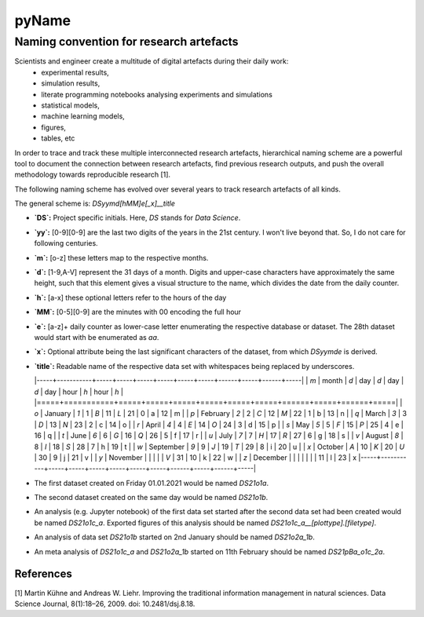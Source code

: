
======
pyName
======

Naming convention for research artefacts
----------------------------------------

Scientists and engineer create a multitude of digital artefacts during their daily work:
    - experimental results,
    - simulation results,
    - literate programming notebooks analysing experiments and simulations
    - statistical models,
    - machine learning models,
    - figures,
    - tables, etc

In order to trace and track these multiple interconnected research artefacts, hierarchical naming scheme are a powerful
tool to document the connection between research artefacts, find previous research outputs, and push the overall
methodology towards reproducible research [1].

The following naming scheme has evolved over several years to track research artefacts of all kinds.

The general scheme is: `DSyymd[hMM]e[_x]__title`

-   **`DS`:** Project specific initials. Here, `DS` stands for *Data Science*.
-   **`yy`:** [0-9][0-9] are the last two digits of the years in the 21st century. I won't live beyond that. So, I do not care for following centuries.
-   **`m`:** [o-z] these letters map to the respective months.
-   **`d`:** [1-9,A-V] represent the 31 days of a month. Digits and upper-case characters have approximately the same height, such that this element gives a visual structure to the name, which divides the date from the daily counter.
-   **`h`:** [a-x] these optional letters refer to the hours of the day
-   **`MM`:** [0-5][0-9] are the minutes with 00 encoding the full hour
-   **`e`:** [a-z]+ daily counter as lower-case letter enumerating the respective database or dataset. The 28th dataset would start with be enumerated as `aa`.
-   **`x`:** Optional attribute being the last significant characters of the dataset, from which `DSyymde` is derived.
-   **`title`:** Readable name of the respective data set with whitespaces being replaced by underscores.

    |-----+-----------+-----+-----+-----+-----+-----+-----+------+-----+------+-----|
    | `m` | month     | `d` | day | `d` | day | `d` | day | hour | `h` | hour | `h` |
    |=====+===========+=====+=====+=====+=====+=====+=====+======+=====+======+=====|
    | `o` | January   | `1` |   1 | `B` |  11 | `L` |  21 |    0 | a   |   12 | m   |
    | `p` | February  | `2` |   2 | `C` |  12 | `M` |  22 |    1 | b   |   13 | n   |
    | `q` | March     | `3` |   3 | `D` |  13 | `N` |  23 |    2 | c   |   14 | o   |
    | `r` | April     | `4` |   4 | `E` |  14 | `O` |  24 |    3 | d   |   15 | p   |
    | `s` | May       | `5` |   5 | `F` |  15 | `P` |  25 |    4 | e   |   16 | q   |
    | `t` | June      | `6` |   6 | `G` |  16 | `Q` |  26 |    5 | f   |   17 | r   |
    | `u` | July      | `7` |   7 | `H` |  17 | `R` |  27 |    6 | g   |   18 | s   |
    | `v` | August    | `8` |   8 | `I` |  18 | `S` |  28 |    7 | h   |   19 | t   |
    | `w` | September | `9` |   9 | `J` |  19 | `T` |  29 |    8 | i   |   20 | u   |
    | `x` | October   | `A` |  10 | `K` |  20 | `U` |  30 |    9 | j   |   21 | v   |
    | `y` | November  |     |     |     |     | `V` |  31 |   10 | k   |   22 | w   |
    | `z` | December  |     |     |     |     |     |     |   11 | l   |   23 | x
    |-----+-----------+-----+-----+-----+-----+-----+-----+------+-----+------+-----|

- The first dataset created on Friday 01.01.2021 would be named `DS21o1a`.
- The second dataset created on the same day would be named `DS21o1b`.
- An analysis (e.g. Jupyter notebook) of the first data set started after the second data set had been created would be named `DS21o1c_a`. Exported figures of this analysis should be named `DS21o1c_a__[plottype].[filetype]`.
- An analysis of data set `DS21o1b` started on 2nd January should be named `DS21o2a_1b`.
- An meta analysis of `DS21o1c_a` and `DS21o2a_1b` started on 11th February should be named `DS21pBa_o1c_2a`.


References
==========

[1] Martin Kühne and Andreas W. Liehr. Improving the traditional information management in natural sciences. Data Science Journal, 8(1):18–26, 2009. doi: 10.2481/dsj.8.18.
